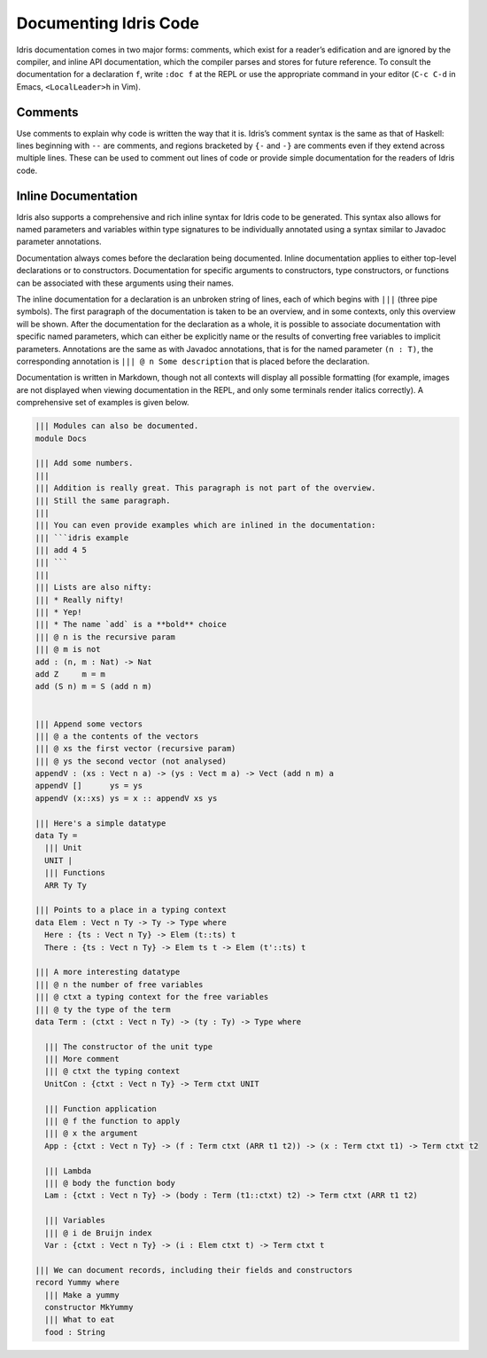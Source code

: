 .. _sect-documenting:

**********************
Documenting Idris Code
**********************

Idris documentation comes in two major forms: comments, which exist
for a reader’s edification and are ignored by the compiler, and inline
API documentation, which the compiler parses and stores for future
reference. To consult the documentation for a declaration ``f``, write
``:doc f`` at the REPL or use the appropriate command in your editor
(``C-c C-d`` in Emacs, ``<LocalLeader>h`` in Vim).

Comments
========

Use comments to explain why code is written the way that it
is. Idris’s comment syntax is the same as that of Haskell: lines
beginning with ``--`` are comments, and regions bracketed by ``{-``
and ``-}`` are comments even if they extend across multiple
lines. These can be used to comment out lines of code or provide
simple documentation for the readers of Idris code.

Inline Documentation
====================

Idris also supports a comprehensive and rich inline syntax for Idris
code to be generated. This syntax also allows for named parameters and
variables within type signatures to be individually annotated using a
syntax similar to Javadoc parameter annotations.

Documentation always comes before the declaration being documented.
Inline documentation applies to either top-level declarations or to
constructors. Documentation for specific arguments to constructors, type
constructors, or functions can be associated with these arguments using
their names.

The inline documentation for a declaration is an unbroken string of
lines, each of which begins with ``|||`` (three pipe symbols). The
first paragraph of the documentation is taken to be an overview, and
in some contexts, only this overview will be shown. After the
documentation for the declaration as a whole, it is possible to
associate documentation with specific named parameters, which can
either be explicitly name or the results of converting free variables
to implicit parameters.  Annotations are the same as with Javadoc
annotations, that is for the named parameter ``(n : T)``, the
corresponding annotation is ``||| @ n Some description`` that is
placed before the declaration.

Documentation is written in Markdown, though not all contexts will
display all possible formatting (for example, images are not displayed
when viewing documentation in the REPL, and only some terminals render
italics correctly). A comprehensive set of examples is given below.

.. code-block:: idris


    ||| Modules can also be documented.
    module Docs

    ||| Add some numbers.
    |||
    ||| Addition is really great. This paragraph is not part of the overview.
    ||| Still the same paragraph. 
    |||
    ||| You can even provide examples which are inlined in the documentation:
    ||| ```idris example
    ||| add 4 5
    ||| ```
    ||| 
    ||| Lists are also nifty:
    ||| * Really nifty!
    ||| * Yep!
    ||| * The name `add` is a **bold** choice
    ||| @ n is the recursive param
    ||| @ m is not
    add : (n, m : Nat) -> Nat
    add Z     m = m
    add (S n) m = S (add n m)


    ||| Append some vectors
    ||| @ a the contents of the vectors
    ||| @ xs the first vector (recursive param)
    ||| @ ys the second vector (not analysed)
    appendV : (xs : Vect n a) -> (ys : Vect m a) -> Vect (add n m) a
    appendV []      ys = ys
    appendV (x::xs) ys = x :: appendV xs ys

    ||| Here's a simple datatype
    data Ty =
      ||| Unit
      UNIT |
      ||| Functions
      ARR Ty Ty

    ||| Points to a place in a typing context
    data Elem : Vect n Ty -> Ty -> Type where
      Here : {ts : Vect n Ty} -> Elem (t::ts) t
      There : {ts : Vect n Ty} -> Elem ts t -> Elem (t'::ts) t

    ||| A more interesting datatype
    ||| @ n the number of free variables
    ||| @ ctxt a typing context for the free variables
    ||| @ ty the type of the term
    data Term : (ctxt : Vect n Ty) -> (ty : Ty) -> Type where

      ||| The constructor of the unit type
      ||| More comment
      ||| @ ctxt the typing context
      UnitCon : {ctxt : Vect n Ty} -> Term ctxt UNIT

      ||| Function application
      ||| @ f the function to apply
      ||| @ x the argument
      App : {ctxt : Vect n Ty} -> (f : Term ctxt (ARR t1 t2)) -> (x : Term ctxt t1) -> Term ctxt t2

      ||| Lambda
      ||| @ body the function body
      Lam : {ctxt : Vect n Ty} -> (body : Term (t1::ctxt) t2) -> Term ctxt (ARR t1 t2)

      ||| Variables
      ||| @ i de Bruijn index
      Var : {ctxt : Vect n Ty} -> (i : Elem ctxt t) -> Term ctxt t

    ||| We can document records, including their fields and constructors
    record Yummy where
      ||| Make a yummy
      constructor MkYummy
      ||| What to eat
      food : String
